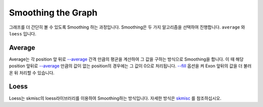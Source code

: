 Smoothing the Graph
===================

그래프를 더 간단히 볼 수 있도록 Smoothing 하는 과정입니다.
Smoothing은 두 가지 알고리즘을 선택하여 진행합니다.
``average`` 와 ``loess`` 입니다.


Average
-------

Average는 각 position 앞 뒤로 `--average`_ 간격 만큼의 평균을
계산하여 그 값을 구하는 방식으로 Smoothing을 합니다.
이 때 해당 position 앞뒤로 `--average`_ 만큼의 값이 없는
position의 경우에는 그 값이 0으로 처리됩니다.
`--fill`_ 옵션을 켜 Exon 앞뒤의 값을 더 불러온 뒤 처리할 수 있습니다.

.. _--average : https://visbam.readthedocs.io/en/latest/input/optional.html#average
.. _--fill : https://visbam.readthedocs.io/en/latest/input/optional.html#fill

Loess
------

Loess는 skmisc의 loess라이브러리를 이용하여 Smoothing하는 방식입니다.
자세한 방식은 skmisc_ 를 참조하십시오.

.. _skmisc: https://has2k1.github.io/scikit-misc/loess.html
